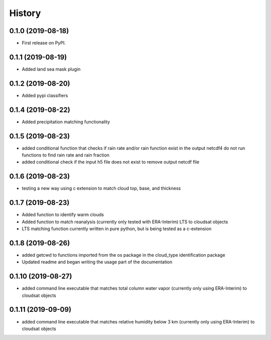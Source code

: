 =======
History
=======

0.1.0 (2019-08-18)
------------------

* First release on PyPI.

0.1.1 (2019-08-19)
------------------

* Added land sea mask plugin

0.1.2 (2019-08-20)
------------------

* Added pypi classifiers

0.1.4 (2019-08-22)
------------------

* Added precipitation matching functionality

0.1.5 (2019-08-23)
------------------

* added conditional function that checks if rain rate and/or rain function exist in the output netcdf4 do not run functions to find rain rate and rain fraction

* added conditional check if the input h5 file does not exist to remove output netcdf file

0.1.6 (2019-08-23)
------------------

* testing a new way using c extension to match cloud top, base, and thickness

0.1.7 (2019-08-23)
------------------

* Added function to identify warm clouds

* Added function to match reanalysis (currently only tested with ERA-Interim) LTS to cloudsat objects

* LTS matching function currently written in pure python, but is being tested as a c-extension

0.1.8 (2019-08-26)
------------------

* added getcwd to functions imported from the os package in the cloud_type identification package

* Updated readme and began writing the usage part of the documentation

0.1.10 (2019-08-27)
-------------------

* added command line executable that matches total column water vapor (currently only using ERA-Interim) to cloudsat objects

0.1.11 (2019-09-09)
-------------------

* added command line executable that matches relative humidity below 3 km (currently only using ERA-Interim) to cloudsat objects
